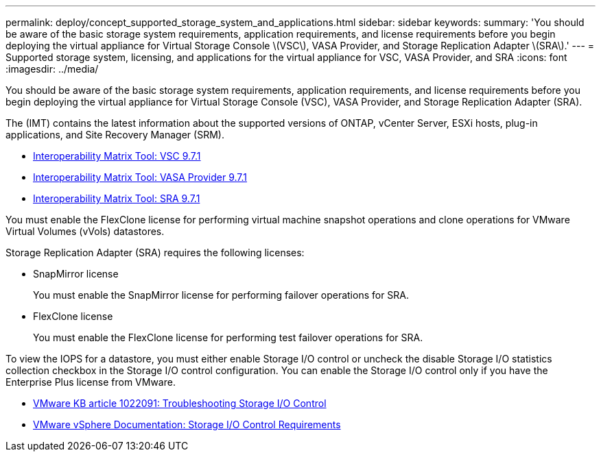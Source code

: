 ---
permalink: deploy/concept_supported_storage_system_and_applications.html
sidebar: sidebar
keywords: 
summary: 'You should be aware of the basic storage system requirements, application requirements, and license requirements before you begin deploying the virtual appliance for Virtual Storage Console \(VSC\), VASA Provider, and Storage Replication Adapter \(SRA\).'
---
= Supported storage system, licensing, and applications for the virtual appliance for VSC, VASA Provider, and SRA
:icons: font
:imagesdir: ../media/

[.lead]
You should be aware of the basic storage system requirements, application requirements, and license requirements before you begin deploying the virtual appliance for Virtual Storage Console (VSC), VASA Provider, and Storage Replication Adapter (SRA).

The (IMT) contains the latest information about the supported versions of ONTAP, vCenter Server, ESXi hosts, plug-in applications, and Site Recovery Manager (SRM).

* https://mysupport.netapp.com/matrix/imt.jsp?components=97563;&solution=56&isHWU&src=IMT[Interoperability Matrix Tool: VSC 9.7.1]
* https://mysupport.netapp.com/matrix/imt.jsp?components=97564;&solution=376&isHWU&src=IMT[Interoperability Matrix Tool: VASA Provider 9.7.1]
* https://mysupport.netapp.com/matrix/imt.jsp?components=97565;&solution=576&isHWU&src=IMT[Interoperability Matrix Tool: SRA 9.7.1]

You must enable the FlexClone license for performing virtual machine snapshot operations and clone operations for VMware Virtual Volumes (vVols) datastores.

Storage Replication Adapter (SRA) requires the following licenses:

* SnapMirror license
+
You must enable the SnapMirror license for performing failover operations for SRA.

* FlexClone license
+
You must enable the FlexClone license for performing test failover operations for SRA.

To view the IOPS for a datastore, you must either enable Storage I/O control or uncheck the disable Storage I/O statistics collection checkbox in the Storage I/O control configuration. You can enable the Storage I/O control only if you have the Enterprise Plus license from VMware.

* https://kb.vmware.com/s/article/1022091[VMware KB article 1022091: Troubleshooting Storage I/O Control]
* https://docs.vmware.com/en/VMware-vSphere/6.5/com.vmware.vsphere.resmgmt.doc/GUID-37CC0E44-7BC7-479C-81DC-FFFC21C1C4E3.html[VMware vSphere Documentation: Storage I/O Control Requirements]
